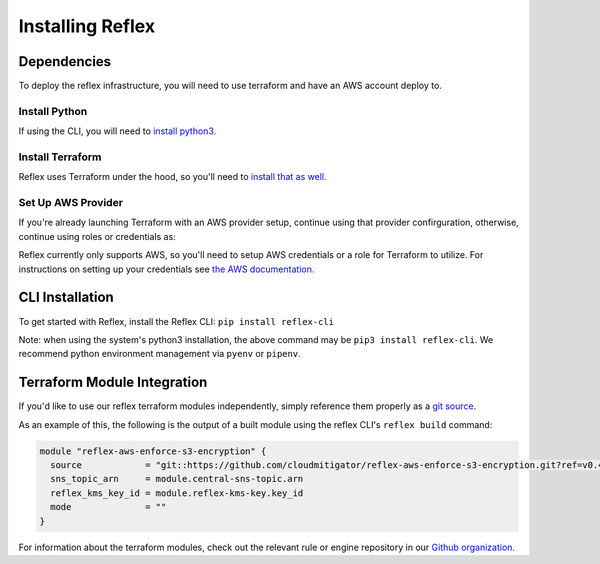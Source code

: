 Installing Reflex
==================================

Dependencies
----------------
To deploy the reflex infrastructure, you will need to use terraform and have an AWS account deploy to. 

Install Python
^^^^^^^^^^^^^^^^^^^^^^^^
If using the CLI, you will need to `install python3. <https://www.python.org/downloads/>`_

Install Terraform
^^^^^^^^^^^^^^^^^^^^^^^^
Reflex uses Terraform under the hood, so you'll need to `install that as well. <https://learn.hashicorp.com/terraform/getting-started/install.html>`_


Set Up AWS Provider
^^^^^^^^^^^^^^^^^^^^^^^^
If you're already launching Terraform with an AWS provider setup, continue using that provider confirguration, otherwise, continue using roles or credentials as:

Reflex currently only supports AWS, so you'll need to setup AWS credentials or a role for Terraform to utilize. For instructions on setting up your credentials see `the AWS documentation. <https://docs.aws.amazon.com/cli/latest/userguide/cli-configure-files.html>`_

CLI Installation
-------------------------
To get started with Reflex, install the Reflex CLI: ``pip install reflex-cli``

Note: when using the system's python3 installation, the above command may be ``pip3 install reflex-cli``. We recommend python environment management via ``pyenv`` or ``pipenv``. 

Terraform Module Integration
----------------------------------
If you'd like to use our reflex terraform modules independently, simply reference them properly as a `git source`__.

.. __: https://www.terraform.io/docs/modules/sources.html#generic-git-repository


As an example of this, the following is the output of a built module using the reflex CLI's ``reflex build`` command:

.. code-block:: hcl

  module "reflex-aws-enforce-s3-encryption" {
    source            = "git::https://github.com/cloudmitigator/reflex-aws-enforce-s3-encryption.git?ref=v0.4.2"
    sns_topic_arn     = module.central-sns-topic.arn
    reflex_kms_key_id = module.reflex-kms-key.key_id
    mode              = ""
  }

For information about the terraform modules, check out the relevant rule or engine repository in our `Github organization`__.

.. __: https://www.github.com/cloudmitigator/
